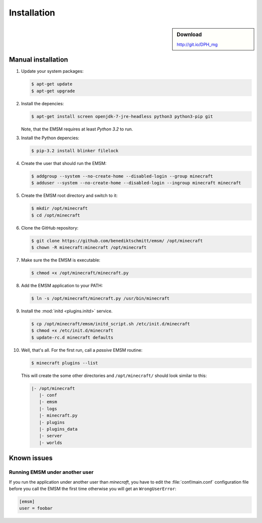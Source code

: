 Installation
============

.. sidebar:: Download

   http://git.io/DPH_mg
   
 
Manual installation
-------------------

#. Update your system packages:

   .. code-block:: bash
   
      $ apt-get update
      $ apt-get upgrade
      
#. Install the depencies:
 
   .. code-block:: bash
   
      $ apt-get install screen openjdk-7-jre-headless python3 python3-pip git
      
   Note, that the EMSM requires at least *Python 3.2* to run.
   
#. Install the Python depencies:
    
   .. code-block:: bash
   
      $ pip-3.2 install blinker filelock

#. Create the user that should run the EMSM:

   .. code-block:: bash
      
      $ addgroup --system --no-create-home --disabled-login --group minecraft
      $ adduser --system --no-create-home --disabled-login --ingroup minecraft minecraft
      
#. Create the EMSM root directory and switch to it:
   
   .. code-block:: bash
   
      $ mkdir /opt/minecraft
      $ cd /opt/minecraft

#. Clone the GitHub repository:

   .. code-block:: bash
      
      $ git clone https://github.com/benediktschmitt/emsm/ /opt/minecraft
      $ chown -R minecraft:minecraft /opt/minecraft

#. Make sure the the EMSM is executable:

   .. code-block:: bash
   
      $ chmod +x /opt/minecraft/minecraft.py
      
#. Add the EMSM application to your PATH:

   .. code-block:: bash

      $ ln -s /opt/minecraft/minecraft.py /usr/bin/minecraft
      
#. Install the :mod:`initd <plugins.initd>` service.

   .. code-block:: bash
   
      $ cp /opt/minecraft/emsm/initd_script.sh /etc/init.d/minecraft
      $ chmod +x /etc/init.d/minecraft
      $ update-rc.d minecraft defaults

#. Well, that's all. For the first run, call a *passive* EMSM routine:

   .. code-block:: bash

      $ minecraft plugins --list
      
   This will create the some other directories and ``/opt/minecraft/`` should
   look similar to this:
   
   .. code-block:: none
   
      |- /opt/minecraft
         |- conf
         |- emsm
         |- logs
         |- minecraft.py
         |- plugins
         |- plugins_data
         |- server
         |- worlds
         
       
Known issues
------------

Running EMSM under another user
^^^^^^^^^^^^^^^^^^^^^^^^^^^^^^^

If you run the application under another user than *minecraft*, you
have to edit the :file:`conf/main.conf` configuration file before you call the
EMSM the first time otherwise you will get an ``WrongUserError``:
   
.. code-block:: ini

   [emsm]
   user = foobar